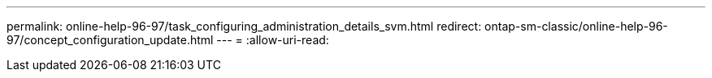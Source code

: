 ---
permalink: online-help-96-97/task_configuring_administration_details_svm.html 
redirect: ontap-sm-classic/online-help-96-97/concept_configuration_update.html 
---
= 
:allow-uri-read: 


